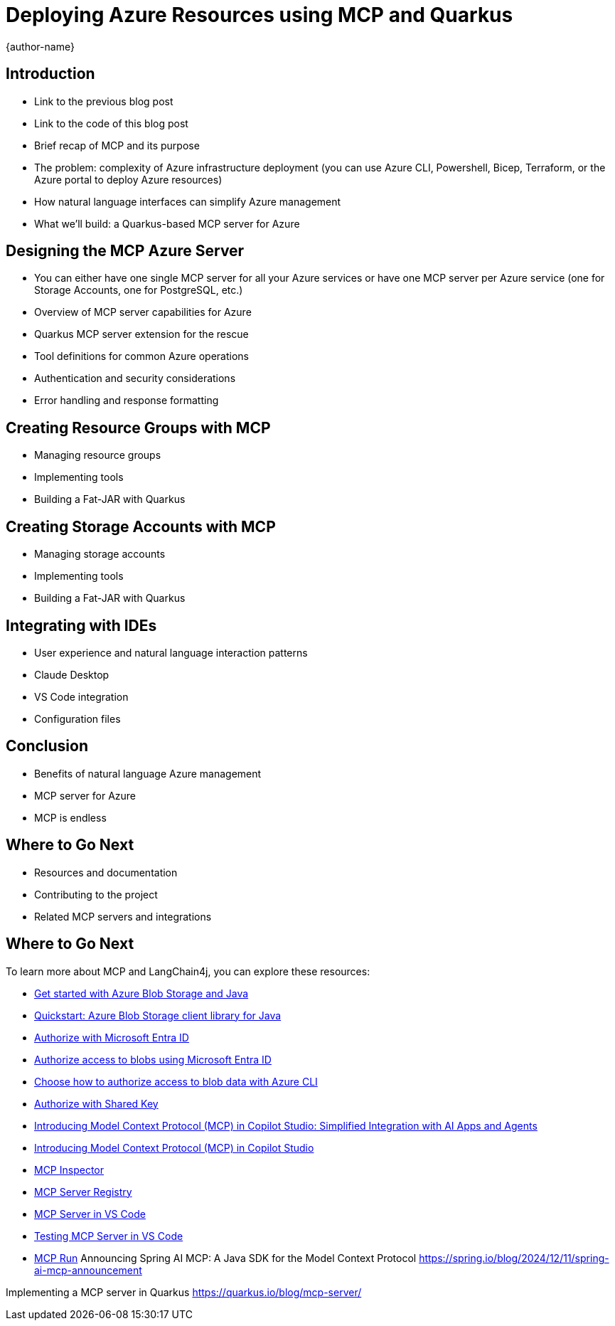 = Deploying Azure Resources using MCP and Quarkus
:author: {author-name}
:icons: font
:source-highlighter: highlight.js

== Introduction

* Link to the previous blog post
* Link to the code of this blog post
* Brief recap of MCP and its purpose
* The problem: complexity of Azure infrastructure deployment (you can use Azure CLI, Powershell, Bicep, Terraform, or the Azure portal to deploy Azure resources)
* How natural language interfaces can simplify Azure management
* What we'll build: a Quarkus-based MCP server for Azure

== Designing the MCP Azure Server

* You can either have one single MCP server for all your Azure services or have one MCP server per Azure service (one for Storage Accounts, one for PostgreSQL, etc.)
* Overview of MCP server capabilities for Azure
* Quarkus MCP server extension for the rescue
* Tool definitions for common Azure operations
* Authentication and security considerations
* Error handling and response formatting

== Creating Resource Groups with MCP

* Managing resource groups
* Implementing tools
* Building a Fat-JAR with Quarkus

== Creating Storage Accounts with MCP

* Managing storage accounts
* Implementing tools
* Building a Fat-JAR with Quarkus

== Integrating with IDEs

* User experience and natural language interaction patterns
* Claude Desktop
* VS Code integration
* Configuration files

== Conclusion

* Benefits of natural language Azure management
* MCP server for Azure
* MCP is endless

== Where to Go Next

* Resources and documentation
* Contributing to the project
* Related MCP servers and integrations


== Where to Go Next

To learn more about MCP and LangChain4j, you can explore these resources:

* https://learn.microsoft.com/azure/storage/blobs/storage-blob-java-get-started?tabs=azure-ad[Get started with Azure Blob Storage and Java]
* https://learn.microsoft.com/azure/storage/blobs/storage-quickstart-blobs-java?tabs=powershell%2Cmanaged-identity%2Croles-azure-portal%2Csign-in-azure-cli&pivots=blob-storage-quickstart-scratch[Quickstart: Azure Blob Storage client library for Java]
* https://learn.microsoft.com/rest/api/storageservices/authorize-with-azure-active-directory[Authorize with Microsoft Entra ID]
* https://learn.microsoft.com/azure/storage/blobs/authorize-access-azure-active-directory[Authorize access to blobs using Microsoft Entra ID]
* https://learn.microsoft.com/azure/storage/blobs/authorize-data-operations-cli[Choose how to authorize access to blob data with Azure CLI]
* https://learn.microsoft.com/rest/api/storageservices/authorize-with-shared-key[Authorize with Shared Key]
* https://www.microsoft.com/en-us/microsoft-copilot/blog/copilot-studio/introducing-model-context-protocol-mcp-in-copilot-studio-simplified-integration-with-ai-apps-and-agents[Introducing Model Context Protocol (MCP) in Copilot Studio: Simplified Integration with AI Apps and Agents]
* https://www.youtube.com/watch?v=GNfQM88Vthc[Introducing Model Context Protocol (MCP) in Copilot Studio]
* https://github.com/modelcontextprotocol/inspector[MCP Inspector]
* https://mcp-get.com[MCP Server Registry]
* https://github.com/microsoft/vscode/issues/242864[MCP Server in VS Code]
* https://github.com/microsoft/vscode/issues/244525[Testing MCP Server in VS Code]
* https://www.mcp.run[MCP Run]
Announcing Spring AI MCP: A Java SDK for the Model Context Protocol
https://spring.io/blog/2024/12/11/spring-ai-mcp-announcement

Implementing a MCP server in Quarkus
https://quarkus.io/blog/mcp-server/
